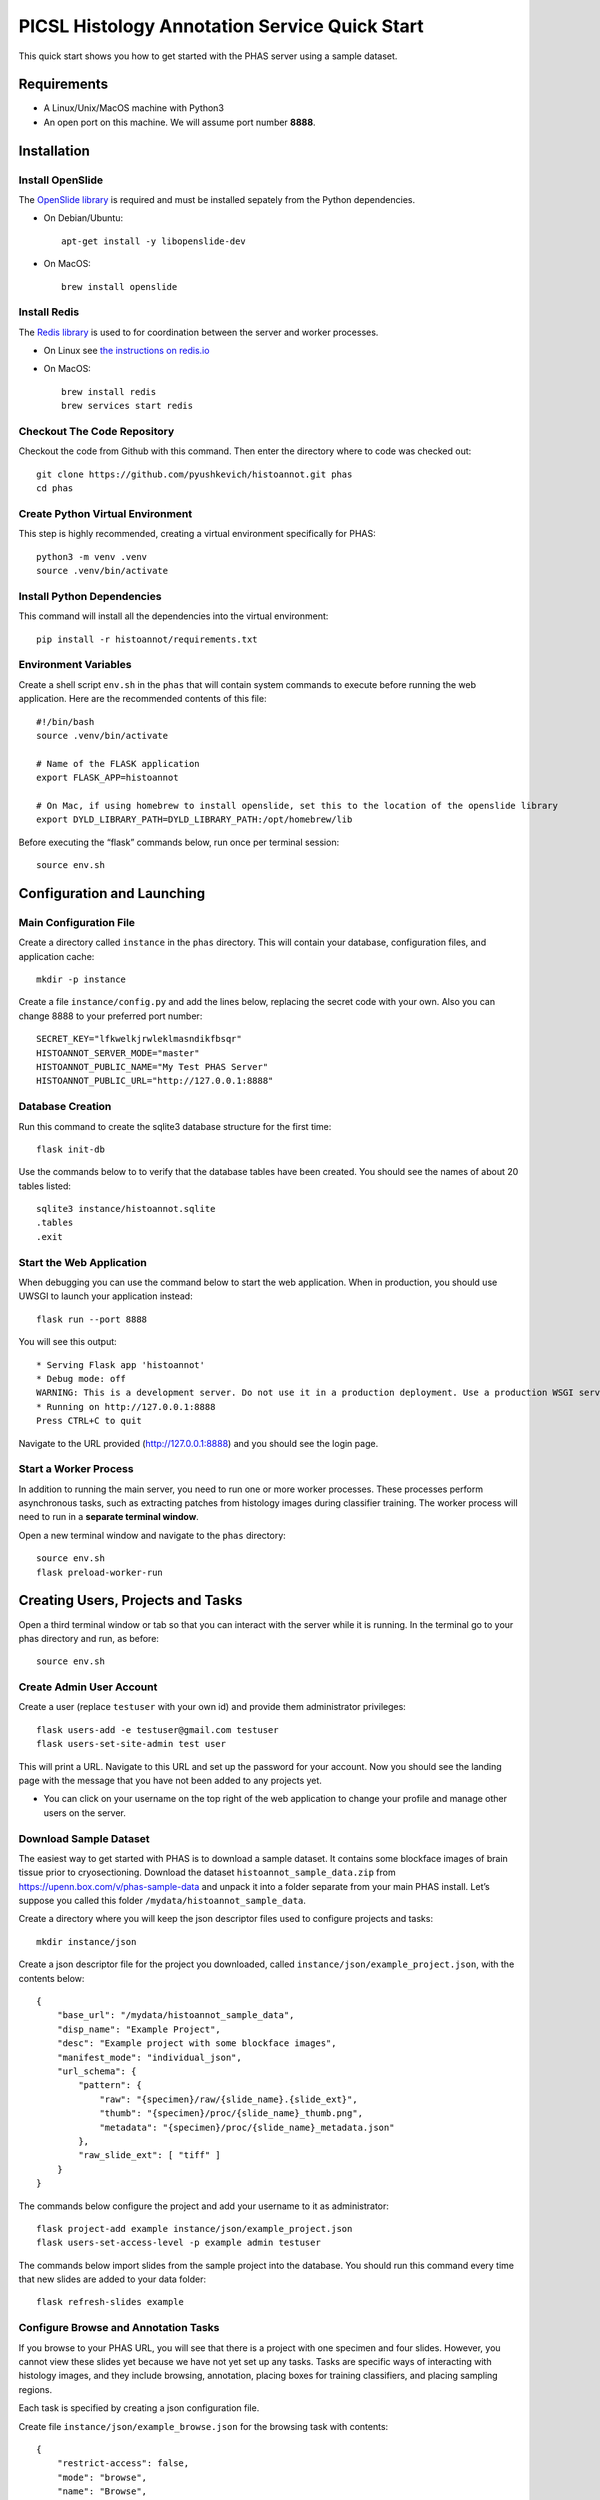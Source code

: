 **********************************************
PICSL Histology Annotation Service Quick Start
**********************************************

This quick start shows you how to get started with the PHAS server using a sample dataset. 

Requirements
============
* A Linux/Unix/MacOS machine with Python3
* An open port on this machine. We will assume port number **8888**.

Installation
============

Install OpenSlide
-----------------
The `OpenSlide library <https://openslide.org/>`_ is required and must be installed sepately from the Python dependencies.

* On Debian/Ubuntu::

    apt-get install -y libopenslide-dev

* On MacOS::

    brew install openslide

Install Redis
-------------
The `Redis library <https://redis.io/docs/latest/>`_ is used to for coordination between the server and worker processes. 

* On Linux see `the instructions on redis.io <https://redis.io/docs/latest/operate/oss_and_stack/install/install-redis/install-redis-on-linux/>`_

* On MacOS::

    brew install redis
    brew services start redis


Checkout The Code Repository
----------------------------
Checkout the code from Github with this command. Then enter the directory where to code was checked out::

    git clone https://github.com/pyushkevich/histoannot.git phas
    cd phas


Create Python Virtual Environment
---------------------------------
This step is highly recommended, creating a virtual environment specifically for PHAS::

    python3 -m venv .venv
    source .venv/bin/activate


Install Python Dependencies
---------------------------
This command will install all the dependencies into the virtual environment::

    pip install -r histoannot/requirements.txt


Environment Variables
---------------------
Create a shell script ``env.sh`` in the ``phas`` that will contain system commands to execute before running the web application. Here are the recommended contents of this file::

    #!/bin/bash
    source .venv/bin/activate

    # Name of the FLASK application
    export FLASK_APP=histoannot

    # On Mac, if using homebrew to install openslide, set this to the location of the openslide library
    export DYLD_LIBRARY_PATH=DYLD_LIBRARY_PATH:/opt/homebrew/lib

Before executing the “flask” commands below, run once per terminal session::

    source env.sh

Configuration and Launching
===========================

Main Configuration File
-----------------------
Create a directory called ``instance`` in the ``phas`` directory. This will contain your database, configuration files, and application cache::

    mkdir -p instance

Create a file ``instance/config.py`` and add the lines below, replacing the secret code with your own. Also you can change 8888 to your preferred port number::

    SECRET_KEY="lfkwelkjrwleklmasndikfbsqr"
    HISTOANNOT_SERVER_MODE="master"
    HISTOANNOT_PUBLIC_NAME="My Test PHAS Server"
    HISTOANNOT_PUBLIC_URL="http://127.0.0.1:8888"


Database Creation
-----------------
Run this command to create the sqlite3 database structure for the first time::

    flask init-db

Use the commands below to to verify that the database tables have been created. You should see the names of about 20 tables listed::

    sqlite3 instance/histoannot.sqlite
    .tables
    .exit

Start the Web Application
-------------------------
When debugging you can use the command below to start the web application. When in production, you should use UWSGI to launch your application instead::

    flask run --port 8888

You will see this output::

    * Serving Flask app 'histoannot'
    * Debug mode: off
    WARNING: This is a development server. Do not use it in a production deployment. Use a production WSGI server instead.
    * Running on http://127.0.0.1:8888
    Press CTRL+C to quit

Navigate to the URL provided (http://127.0.0.1:8888) and you should see the login page.

Start a Worker Process
----------------------
In addition to running the main server, you need to run one or more worker processes. These processes perform asynchronous tasks, such as extracting patches from histology images during classifier training. The worker process will need to run in a **separate terminal window**.

Open a new terminal window and navigate to the ``phas`` directory::

    source env.sh
    flask preload-worker-run


Creating Users, Projects and Tasks
==================================

Open a third terminal window or tab so that you can interact with the server while it is running. In the terminal go to your phas directory and run, as before::

    source env.sh


Create Admin User Account
-------------------------
Create a user (replace ``testuser`` with your own id) and provide them administrator privileges::

    flask users-add -e testuser@gmail.com testuser
    flask users-set-site-admin test user

This will print a URL. Navigate to this URL and set up the password for your account. Now you should see the landing page with the message that you have not been added to any projects yet.

* You can click on your username on the top right of the web application to change your profile and manage other users on the server. 

Download Sample Dataset
-----------------------
The easiest way to get started with PHAS is to download a sample dataset. It contains some blockface images of brain tissue prior to cryosectioning. Download the dataset ``histoannot_sample_data.zip`` from `<https://upenn.box.com/v/phas-sample-data>`_ and unpack it into a folder separate from your main PHAS install. Let’s suppose you called this folder ``/mydata/histoannot_sample_data``.

Create a directory where you will keep the json descriptor files used to configure projects and tasks::

    mkdir instance/json

Create a json descriptor file for the project you downloaded, called ``instance/json/example_project.json``, with the contents below::

    {
        "base_url": "/mydata/histoannot_sample_data",
        "disp_name": "Example Project",
        "desc": "Example project with some blockface images",
        "manifest_mode": "individual_json",
        "url_schema": {
            "pattern": {
                "raw": "{specimen}/raw/{slide_name}.{slide_ext}",
                "thumb": "{specimen}/proc/{slide_name}_thumb.png",
                "metadata": "{specimen}/proc/{slide_name}_metadata.json"
            },
            "raw_slide_ext": [ "tiff" ]
        }
    }

The commands below configure the project and add your username to it as administrator::

    flask project-add example instance/json/example_project.json
    flask users-set-access-level -p example admin testuser

The commands below import slides from the sample project into the database. You should run this command every time that new slides are added to your data folder::

    flask refresh-slides example


Configure Browse and Annotation Tasks
-------------------------------------
If you browse to your PHAS URL, you will see that there is a project with one specimen and four slides. However, you cannot view these slides yet because we have not yet set up any tasks. Tasks are specific ways of interacting with histology images, and they include browsing, annotation, placing boxes for training classifiers, and placing sampling regions. 

Each task is specified by creating a json configuration file.

Create file ``instance/json/example_browse.json`` for the browsing task with contents::

    {
        "restrict-access": false,
        "mode": "browse",
        "name": "Browse",
        "desc": "Browse the slide collection"
    }

And create file ``instance/json/example_annot.json`` for the annotation task with contents::

    {
        "restrict-access": true,
        "mode": "annot",
        "name": "Anatomical Labeling",
        "desc": "Labeling anatomical boundaries and regions"
    }

The commands below will intialize these tasks and rebuild the slide index for the tasks::

    flask tasks-add example instance/json/example_browse.json
    flask tasks-add example instance/json/example_annot.json
    flask rebuild-task-slide-index example

You will be able to see the Browse task immediately. To see the Annotation task, go to the “manage users” menu option under your username and give yourself write access to the task. Alternatively, you can use the ``flask users-set-access-level`` command with -t flag to give yourself write access to the newly created task.


Configure a Classification Training Task
----------------------------------------

To create a classifier training task, we first need to create a set of classification labels. Create the file ``instance/json/blockface_labels.json`` with contents::

    [
        { "name" : "gray matter", "color" : "#18b497", "description" : "Gray Matter" },
        { "name" : "white matter", "color" : "#2816ba", "description" : "White Matter" },
        { "name" : "background", "color" : "#f97a8a", "description" : "Ice/Background" }
    ]

Then add this labelset to the server::

    flask labelset-add example blockface_tissue_types instance/json/blockface_labels.json

The labelset should be available for editing under the dropdown menus on the project menu in the web interface.

Then create a task descriptor for generating training patches in file ``instance/json/example_training.json`` with contents::

    {
        "restrict-access": false,
        "name": "Tissue Class Training",
        "stains": [
            "blockface"
        ],
        "dltrain": {
            "labelset": "blockface_tissue_types",
            "min-size": 128,
            "max-size": 128,
            "display-patch-size": 128
        },
        "mode": "dltrain",
        "desc": "Training a deep learning classifier to segment blockface images"
    }

Then add the task to the server::

    flask tasks-add example instance/json/example_training.json
    flask rebuild-task-slide-index example

Now the task will be available in the web interface. 